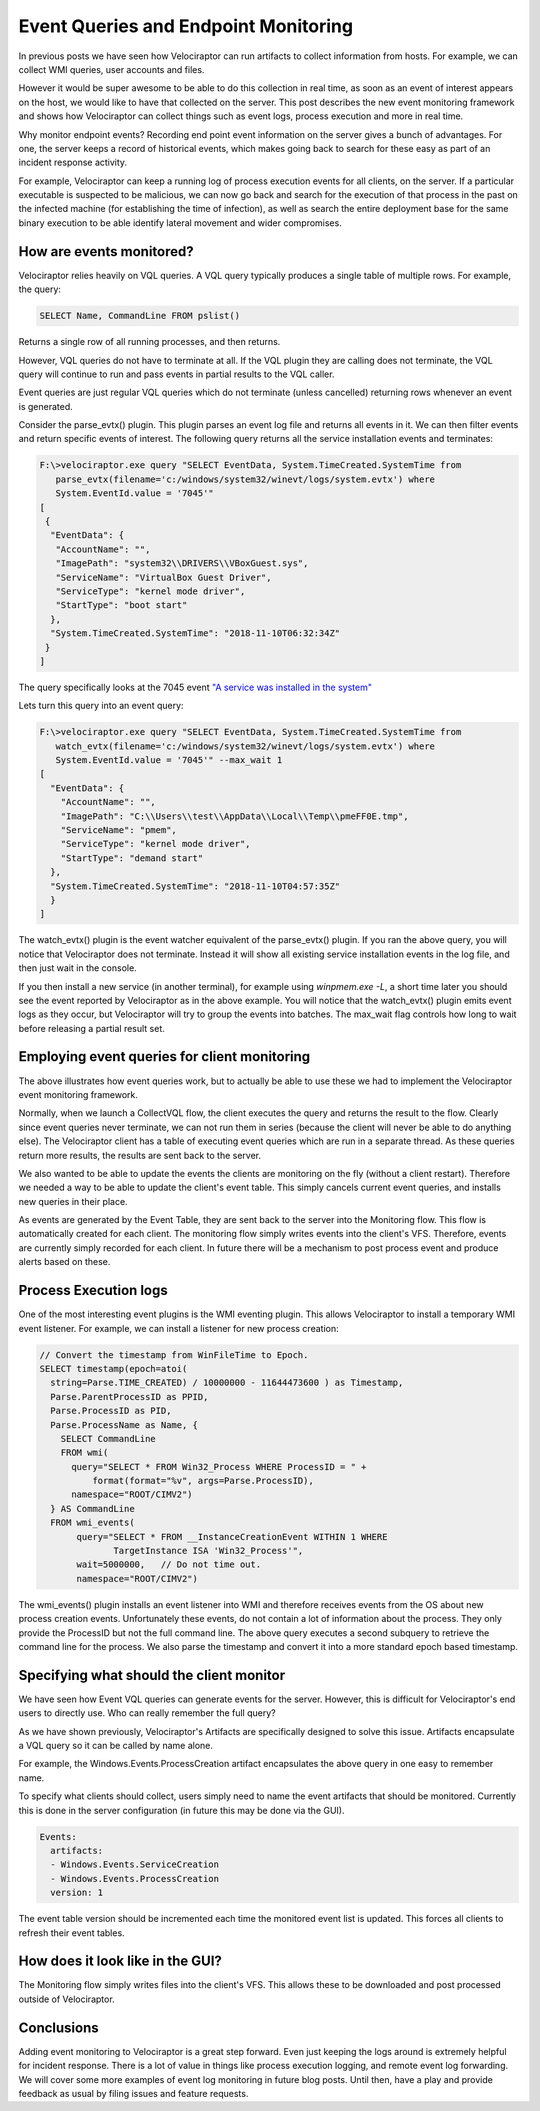 Event Queries and Endpoint Monitoring
=====================================

In previous posts we have seen how Velociraptor can run artifacts to
collect information from hosts. For example, we can collect WMI
queries, user accounts and files.

However it would be super awesome to be able to do this collection in
real time, as soon as an event of interest appears on the host, we
would like to have that collected on the server. This post describes
the new event monitoring framework and shows how Velociraptor can
collect things such as event logs, process execution and more in real
time.

.. more::

Why monitor endpoint events? Recording end point event information on
the server gives a bunch of advantages. For one, the server keeps a
record of historical events, which makes going back to search for
these easy as part of an incident response activity.

For example, Velociraptor can keep a running log of process execution
events for all clients, on the server. If a particular executable is
suspected to be malicious, we can now go back and search for the
execution of that process in the past on the infected machine (for
establishing the time of infection), as well as search the entire
deployment base for the same binary execution to be able identify
lateral movement and wider compromises.

How are events monitored?
-------------------------

Velociraptor relies heavily on VQL queries. A VQL query typically
produces a single table of multiple rows. For example, the query:

.. code-block:: sql

   SELECT Name, CommandLine FROM pslist()

Returns a single row of all running processes, and then returns.

However, VQL queries do not have to terminate at all. If the VQL
plugin they are calling does not terminate, the VQL query will
continue to run and pass events in partial results to the VQL caller.

Event queries are just regular VQL queries which do not terminate
(unless cancelled) returning rows whenever an event is generated.

.. image:: 1.png


Consider the parse_evtx() plugin. This plugin parses an event log file
and returns all events in it. We can then filter events and return
specific events of interest. The following query returns all the
service installation events and terminates:

.. code-block:: console

   F:\>velociraptor.exe query "SELECT EventData, System.TimeCreated.SystemTime from
      parse_evtx(filename='c:/windows/system32/winevt/logs/system.evtx') where
      System.EventId.value = '7045'"
   [
    {
     "EventData": {
      "AccountName": "",
      "ImagePath": "system32\\DRIVERS\\VBoxGuest.sys",
      "ServiceName": "VirtualBox Guest Driver",
      "ServiceType": "kernel mode driver",
      "StartType": "boot start"
     },
     "System.TimeCreated.SystemTime": "2018-11-10T06:32:34Z"
    }
   ]

The query specifically looks at the 7045 event `"A service was installed in the system" <http://www.eventid.net/display.asp?eventid=7045&source=service+control+manager>`_

Lets turn this query into an event query:

.. code-block:: console

   F:\>velociraptor.exe query "SELECT EventData, System.TimeCreated.SystemTime from
      watch_evtx(filename='c:/windows/system32/winevt/logs/system.evtx') where
      System.EventId.value = '7045'" --max_wait 1
   [
     "EventData": {
       "AccountName": "",
       "ImagePath": "C:\\Users\\test\\AppData\\Local\\Temp\\pmeFF0E.tmp",
       "ServiceName": "pmem",
       "ServiceType": "kernel mode driver",
       "StartType": "demand start"
     },
     "System.TimeCreated.SystemTime": "2018-11-10T04:57:35Z"
     }
   ]

The watch_evtx() plugin is the event watcher equivalent of the
parse_evtx() plugin. If you ran the above query, you will notice that
Velociraptor does not terminate. Instead it will show all existing
service installation events in the log file, and then just wait in the
console.

If you then install a new service (in another terminal), for example
using `winpmem.exe -L`, a short time later you should see the event
reported by Velociraptor as in the above example. You will notice that
the watch_evtx() plugin emits event logs as they occur, but
Velociraptor will try to group the events into batches. The max_wait
flag controls how long to wait before releasing a partial result set.

Employing event queries for client monitoring
---------------------------------------------

The above illustrates how event queries work, but to actually be able
to use these we had to implement the Velociraptor event monitoring
framework.

Normally, when we launch a CollectVQL flow, the client executes the
query and returns the result to the flow. Clearly since event queries
never terminate, we can not run them in series (because the client
will never be able to do anything else). The Velociraptor client has a
table of executing event queries which are run in a separate
thread. As these queries return more results, the results are sent
back to the server.

We also wanted to be able to update the events the clients are
monitoring on the fly (without a client restart). Therefore we needed
a way to be able to update the client's event table. This simply
cancels current event queries, and installs new queries in their
place.

.. image:: 2.png


As events are generated by the Event Table, they are sent back to the
server into the Monitoring flow. This flow is automatically created
for each client. The monitoring flow simply writes events into the
client's VFS. Therefore, events are currently simply recorded for each
client. In future there will be a mechanism to post process event and
produce alerts based on these.

Process Execution logs
----------------------

One of the most interesting event plugins is the WMI eventing
plugin. This allows Velociraptor to install a temporary WMI event
listener. For example, we can install a listener for new process
creation:

.. code-block:: console

    // Convert the timestamp from WinFileTime to Epoch.
    SELECT timestamp(epoch=atoi(
      string=Parse.TIME_CREATED) / 10000000 - 11644473600 ) as Timestamp,
      Parse.ParentProcessID as PPID,
      Parse.ProcessID as PID,
      Parse.ProcessName as Name, {
        SELECT CommandLine
        FROM wmi(
          query="SELECT * FROM Win32_Process WHERE ProcessID = " +
              format(format="%v", args=Parse.ProcessID),
          namespace="ROOT/CIMV2")
      } AS CommandLine
      FROM wmi_events(
           query="SELECT * FROM __InstanceCreationEvent WITHIN 1 WHERE
                  TargetInstance ISA 'Win32_Process'",
           wait=5000000,   // Do not time out.
           namespace="ROOT/CIMV2")

The wmi_events() plugin installs an event listener into WMI and
therefore receives events from the OS about new process creation
events. Unfortunately these events, do not contain a lot of
information about the process. They only provide the ProcessID but not
the full command line. The above query executes a second subquery to
retrieve the command line for the process. We also parse the timestamp
and convert it into a more standard epoch based timestamp.

Specifying what should the client monitor
-----------------------------------------

We have seen how Event VQL queries can generate events for the
server. However, this is difficult for Velociraptor's end users to
directly use. Who can really remember the full query?

As we have shown previously, Velociraptor's Artifacts are specifically
designed to solve this issue. Artifacts encapsulate a VQL query so it
can be called by name alone.

For example, the Windows.Events.ProcessCreation artifact encapsulates
the above query in one easy to remember name.

To specify what clients should collect, users simply need to name the
event artifacts that should be monitored. Currently this is done in
the server configuration (in future this may be done via the GUI).

.. code-block:: yaml

   Events:
     artifacts:
     - Windows.Events.ServiceCreation
     - Windows.Events.ProcessCreation
     version: 1

The event table version should be incremented each time the monitored
event list is updated. This forces all clients to refresh their event
tables.

How does it look like in the GUI?
---------------------------------

The Monitoring flow simply writes files into the client's VFS. This
allows these to be downloaded and post processed outside of
Velociraptor.

.. image:: 3.png

Conclusions
-----------

Adding event monitoring to Velociraptor is a great step forward. Even
just keeping the logs around is extremely helpful for incident
response. There is a lot of value in things like process execution
logging, and remote event log forwarding. We will cover some more
examples of event log monitoring in future blog posts. Until then,
have a play and provide feedback as usual by filing issues and feature
requests.


.. author:: default
.. categories:: none
.. tags:: none
.. comments::
